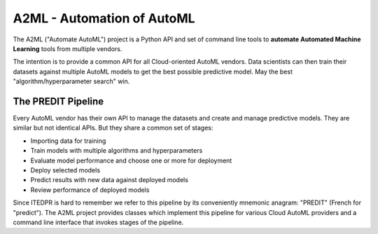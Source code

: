 
A2ML - Automation of AutoML
---------------------------

The A2ML ("Automate AutoML") project is a Python API and set of command line tools to **automate Automated Machine Learning** tools from multiple vendors. 

The intention is to provide a common API for all Cloud-oriented AutoML vendors. Data scientists can then train their datasets against multiple AutoML models to get the best possible predictive model. May the best "algorithm/hyperparameter search" win.

The PREDIT Pipeline
===================
Every AutoML vendor has their own API to manage the datasets and create and
manage predictive models.  They are similar but not identical APIs.  But they share a
common set of stages:

.. image:: https://d2uakhpezbykml.cloudfront.net/images/PREDIT.jpg
  :width: 50%
  :align: center
  :alt: AutoML PREDIT

- Importing data for training

- Train models with multiple algorithms and hyperparameters

- Evaluate model performance and choose one or more for deployment

- Deploy selected models

- Predict results with new data against deployed models

- Review performance of deployed models

Since ITEDPR is hard to remember we refer to this pipeline by its conveniently mnemonic anagram: "PREDIT" (French for "predict"). The A2ML project provides classes which implement this pipeline for various Cloud AutoML providers
and a command line interface that invokes stages of the pipeline.

